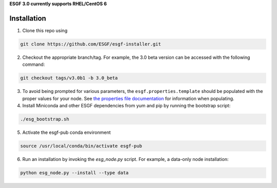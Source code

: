 **ESGF 3.0 currently supports RHEL/CentOS 6**

Installation
******************************************
1. Clone this repo using

.. code-block::

    git clone https://github.com/ESGF/esgf-installer.git

2. Checkout the appropriate branch/tag. For example, the 3.0 beta version can be accessed with the following command: 

.. code-block::

    git checkout tags/v3.0b1 -b 3.0_beta

3. To avoid being prompted for various parameters, the ``esgf.properties.template`` should be populated with the proper values for your node. See `the properties file documentation <https://esgf.github.io/esgf-installer/autoinstall_usage.html>`_ for information when populating.

4. Install Miniconda and other ESGF dependencies from yum and pip by running the bootstrap script:

.. code-block::

    ./esg_bootstrap.sh

5. Activate the esgf-pub conda environment

.. code-block::

    source /usr/local/conda/bin/activate esgf-pub

6. Run an installation by invoking the `esg_node.py` script. For example, a data-only node installation:

.. code-block::

    python esg_node.py --install --type data
